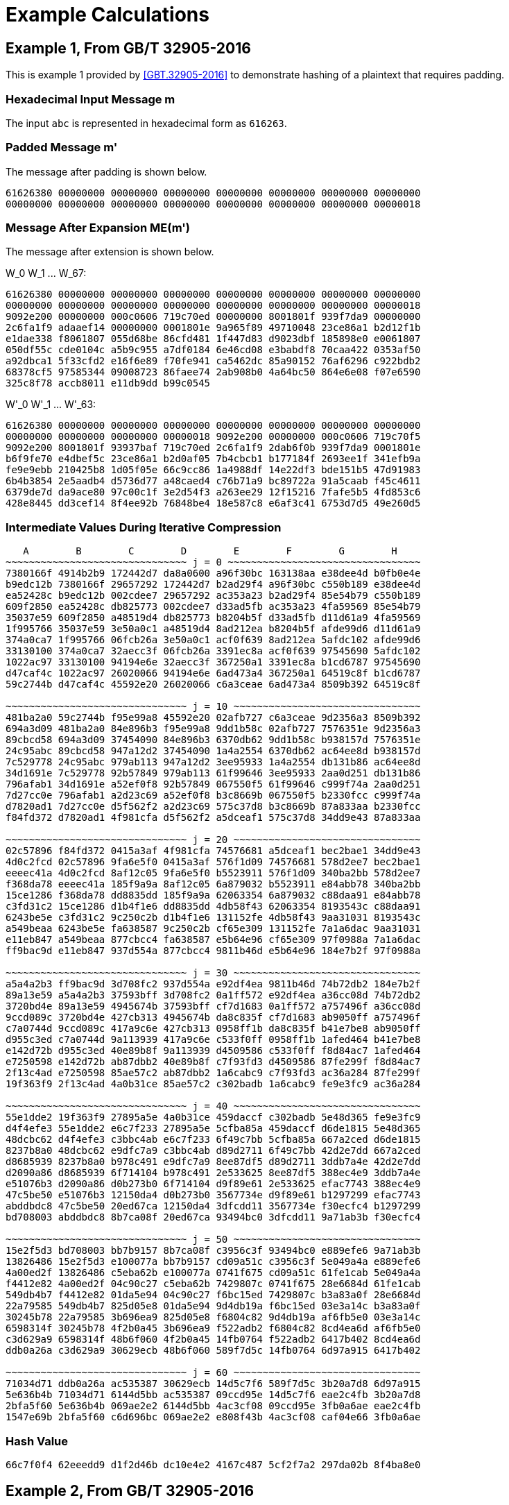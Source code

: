 
[appendix]
[#appendix-a]
= Example Calculations

== Example 1, From GB/T 32905-2016

This is example 1 provided by <<GBT.32905-2016>> to demonstrate hashing of a
plaintext that requires padding.

=== Hexadecimal Input Message $$m$$

The input `abc` is represented in hexadecimal form as `616263`.

=== Padded Message $$m'$$

The message after padding is shown below.

----
61626380 00000000 00000000 00000000 00000000 00000000 00000000 00000000
00000000 00000000 00000000 00000000 00000000 00000000 00000000 00000018
----

=== Message After Expansion $$ME(m')$$

The message after extension is shown below.

$$W_0 W_1 ... W_67$$:

----
61626380 00000000 00000000 00000000 00000000 00000000 00000000 00000000
00000000 00000000 00000000 00000000 00000000 00000000 00000000 00000018
9092e200 00000000 000c0606 719c70ed 00000000 8001801f 939f7da9 00000000
2c6fa1f9 adaaef14 00000000 0001801e 9a965f89 49710048 23ce86a1 b2d12f1b
e1dae338 f8061807 055d68be 86cfd481 1f447d83 d9023dbf 185898e0 e0061807
050df55c cde0104c a5b9c955 a7df0184 6e46cd08 e3babdf8 70caa422 0353af50
a92dbca1 5f33cfd2 e16f6e89 f70fe941 ca5462dc 85a90152 76af6296 c922bdb2
68378cf5 97585344 09008723 86faee74 2ab908b0 4a64bc50 864e6e08 f07e6590
325c8f78 accb8011 e11db9dd b99c0545
----


$$W'_0 W'_1 ... W'_63$$:

----
61626380 00000000 00000000 00000000 00000000 00000000 00000000 00000000
00000000 00000000 00000000 00000018 9092e200 00000000 000c0606 719c70f5
9092e200 8001801f 93937baf 719c70ed 2c6fa1f9 2dab6f0b 939f7da9 0001801e
b6f9fe70 e4dbef5c 23ce86a1 b2d0af05 7b4cbcb1 b177184f 2693ee1f 341efb9a
fe9e9ebb 210425b8 1d05f05e 66c9cc86 1a4988df 14e22df3 bde151b5 47d91983
6b4b3854 2e5aadb4 d5736d77 a48caed4 c76b71a9 bc89722a 91a5caab f45c4611
6379de7d da9ace80 97c00c1f 3e2d54f3 a263ee29 12f15216 7fafe5b5 4fd853c6
428e8445 dd3cef14 8f4ee92b 76848be4 18e587c8 e6af3c41 6753d7d5 49e260d5
----

=== Intermediate Values During Iterative Compression

----
   A        B        C        D        E        F        G        H
~~~~~~~~~~~~~~~~~~~~~~~~~~~~~~~ j = 0 ~~~~~~~~~~~~~~~~~~~~~~~~~~~~~~~~~
7380166f 4914b2b9 172442d7 da8a0600 a96f30bc 163138aa e38dee4d b0fb0e4e
b9edc12b 7380166f 29657292 172442d7 b2ad29f4 a96f30bc c550b189 e38dee4d
ea52428c b9edc12b 002cdee7 29657292 ac353a23 b2ad29f4 85e54b79 c550b189
609f2850 ea52428c db825773 002cdee7 d33ad5fb ac353a23 4fa59569 85e54b79
35037e59 609f2850 a48519d4 db825773 b8204b5f d33ad5fb d11d61a9 4fa59569
1f995766 35037e59 3e50a0c1 a48519d4 8ad212ea b8204b5f afde99d6 d11d61a9
374a0ca7 1f995766 06fcb26a 3e50a0c1 acf0f639 8ad212ea 5afdc102 afde99d6
33130100 374a0ca7 32aecc3f 06fcb26a 3391ec8a acf0f639 97545690 5afdc102
1022ac97 33130100 94194e6e 32aecc3f 367250a1 3391ec8a b1cd6787 97545690
d47caf4c 1022ac97 26020066 94194e6e 6ad473a4 367250a1 64519c8f b1cd6787
59c2744b d47caf4c 45592e20 26020066 c6a3ceae 6ad473a4 8509b392 64519c8f

~~~~~~~~~~~~~~~~~~~~~~~~~~~~~~~ j = 10 ~~~~~~~~~~~~~~~~~~~~~~~~~~~~~~~~
481ba2a0 59c2744b f95e99a8 45592e20 02afb727 c6a3ceae 9d2356a3 8509b392
694a3d09 481ba2a0 84e896b3 f95e99a8 9dd1b58c 02afb727 7576351e 9d2356a3
89cbcd58 694a3d09 37454090 84e896b3 6370db62 9dd1b58c b938157d 7576351e
24c95abc 89cbcd58 947a12d2 37454090 1a4a2554 6370db62 ac64ee8d b938157d
7c529778 24c95abc 979ab113 947a12d2 3ee95933 1a4a2554 db131b86 ac64ee8d
34d1691e 7c529778 92b57849 979ab113 61f99646 3ee95933 2aa0d251 db131b86
796afab1 34d1691e a52ef0f8 92b57849 067550f5 61f99646 c999f74a 2aa0d251
7d27cc0e 796afab1 a2d23c69 a52ef0f8 b3c8669b 067550f5 b2330fcc c999f74a
d7820ad1 7d27cc0e d5f562f2 a2d23c69 575c37d8 b3c8669b 87a833aa b2330fcc
f84fd372 d7820ad1 4f981cfa d5f562f2 a5dceaf1 575c37d8 34dd9e43 87a833aa

~~~~~~~~~~~~~~~~~~~~~~~~~~~~~~~ j = 20 ~~~~~~~~~~~~~~~~~~~~~~~~~~~~~~~~
02c57896 f84fd372 0415a3af 4f981cfa 74576681 a5dceaf1 bec2bae1 34dd9e43
4d0c2fcd 02c57896 9fa6e5f0 0415a3af 576f1d09 74576681 578d2ee7 bec2bae1
eeeec41a 4d0c2fcd 8af12c05 9fa6e5f0 b5523911 576f1d09 340ba2bb 578d2ee7
f368da78 eeeec41a 185f9a9a 8af12c05 6a879032 b5523911 e84abb78 340ba2bb
15ce1286 f368da78 dd8835dd 185f9a9a 62063354 6a879032 c88daa91 e84abb78
c3fd31c2 15ce1286 d1b4f1e6 dd8835dd 4db58f43 62063354 8193543c c88daa91
6243be5e c3fd31c2 9c250c2b d1b4f1e6 131152fe 4db58f43 9aa31031 8193543c
a549beaa 6243be5e fa638587 9c250c2b cf65e309 131152fe 7a1a6dac 9aa31031
e11eb847 a549beaa 877cbcc4 fa638587 e5b64e96 cf65e309 97f0988a 7a1a6dac
ff9bac9d e11eb847 937d554a 877cbcc4 9811b46d e5b64e96 184e7b2f 97f0988a

~~~~~~~~~~~~~~~~~~~~~~~~~~~~~~~ j = 30 ~~~~~~~~~~~~~~~~~~~~~~~~~~~~~~~~
a5a4a2b3 ff9bac9d 3d708fc2 937d554a e92df4ea 9811b46d 74b72db2 184e7b2f
89a13e59 a5a4a2b3 37593bff 3d708fc2 0a1ff572 e92df4ea a36cc08d 74b72db2
3720bd4e 89a13e59 4945674b 37593bff cf7d1683 0a1ff572 a757496f a36cc08d
9ccd089c 3720bd4e 427cb313 4945674b da8c835f cf7d1683 ab9050ff a757496f
c7a0744d 9ccd089c 417a9c6e 427cb313 0958ff1b da8c835f b41e7be8 ab9050ff
d955c3ed c7a0744d 9a113939 417a9c6e c533f0ff 0958ff1b 1afed464 b41e7be8
e142d72b d955c3ed 40e89b8f 9a113939 d4509586 c533f0ff f8d84ac7 1afed464
e7250598 e142d72b ab87dbb2 40e89b8f c7f93fd3 d4509586 87fe299f f8d84ac7
2f13c4ad e7250598 85ae57c2 ab87dbb2 1a6cabc9 c7f93fd3 ac36a284 87fe299f
19f363f9 2f13c4ad 4a0b31ce 85ae57c2 c302badb 1a6cabc9 fe9e3fc9 ac36a284

~~~~~~~~~~~~~~~~~~~~~~~~~~~~~~~ j = 40 ~~~~~~~~~~~~~~~~~~~~~~~~~~~~~~~~
55e1dde2 19f363f9 27895a5e 4a0b31ce 459daccf c302badb 5e48d365 fe9e3fc9
d4f4efe3 55e1dde2 e6c7f233 27895a5e 5cfba85a 459daccf d6de1815 5e48d365
48dcbc62 d4f4efe3 c3bbc4ab e6c7f233 6f49c7bb 5cfba85a 667a2ced d6de1815
8237b8a0 48dcbc62 e9dfc7a9 c3bbc4ab d89d2711 6f49c7bb 42d2e7dd 667a2ced
d8685939 8237b8a0 b978c491 e9dfc7a9 8ee87df5 d89d2711 3ddb7a4e 42d2e7dd
d2090a86 d8685939 6f714104 b978c491 2e533625 8ee87df5 388ec4e9 3ddb7a4e
e51076b3 d2090a86 d0b273b0 6f714104 d9f89e61 2e533625 efac7743 388ec4e9
47c5be50 e51076b3 12150da4 d0b273b0 3567734e d9f89e61 b1297299 efac7743
abddbdc8 47c5be50 20ed67ca 12150da4 3dfcdd11 3567734e f30ecfc4 b1297299
bd708003 abddbdc8 8b7ca08f 20ed67ca 93494bc0 3dfcdd11 9a71ab3b f30ecfc4

~~~~~~~~~~~~~~~~~~~~~~~~~~~~~~~ j = 50 ~~~~~~~~~~~~~~~~~~~~~~~~~~~~~~~~
15e2f5d3 bd708003 bb7b9157 8b7ca08f c3956c3f 93494bc0 e889efe6 9a71ab3b
13826486 15e2f5d3 e100077a bb7b9157 cd09a51c c3956c3f 5e049a4a e889efe6
4a00ed2f 13826486 c5eba62b e100077a 0741f675 cd09a51c 61fe1cab 5e049a4a
f4412e82 4a00ed2f 04c90c27 c5eba62b 7429807c 0741f675 28e6684d 61fe1cab
549db4b7 f4412e82 01da5e94 04c90c27 f6bc15ed 7429807c b3a83a0f 28e6684d
22a79585 549db4b7 825d05e8 01da5e94 9d4db19a f6bc15ed 03e3a14c b3a83a0f
30245b78 22a79585 3b696ea9 825d05e8 f6804c82 9d4db19a af6fb5e0 03e3a14c
6598314f 30245b78 4f2b0a45 3b696ea9 f522adb2 f6804c82 8cd4ea6d af6fb5e0
c3d629a9 6598314f 48b6f060 4f2b0a45 14fb0764 f522adb2 6417b402 8cd4ea6d
ddb0a26a c3d629a9 30629ecb 48b6f060 589f7d5c 14fb0764 6d97a915 6417b402

~~~~~~~~~~~~~~~~~~~~~~~~~~~~~~~ j = 60 ~~~~~~~~~~~~~~~~~~~~~~~~~~~~~~~~
71034d71 ddb0a26a ac535387 30629ecb 14d5c7f6 589f7d5c 3b20a7d8 6d97a915
5e636b4b 71034d71 6144d5bb ac535387 09ccd95e 14d5c7f6 eae2c4fb 3b20a7d8
2bfa5f60 5e636b4b 069ae2e2 6144d5bb 4ac3cf08 09ccd95e 3fb0a6ae eae2c4fb
1547e69b 2bfa5f60 c6d696bc 069ae2e2 e808f43b 4ac3cf08 caf04e66 3fb0a6ae
----

=== Hash Value

----
66c7f0f4 62eeedd9 d1f2d46b dc10e4e2 4167c487 5cf2f7a2 297da02b 8f4ba8e0
----

== Example 2, From GB/T 32905-2016

This is example 2 provided by <<GBT.32905-2016>> to demonstrate hashing of a
512-bit plaintext.

=== 512-bit Input Message

----
61626364 61626364 61626364 61626364 61626364 61626364 61626364 61626364
61626364 61626364 61626364 61626364 61626364 61626364 61626364 61626364
----

=== Padded Message

The message after padding is shown below.

----
61626364 61626364 61626364 61626364 61626364 61626364 61626364 61626364
61626364 61626364 61626364 61626364 61626364 61626364 61626364 61626364
80000000 00000000 00000000 00000000 00000000 00000000 00000000 00000000
80000000 00000000 00000000 00000000 00000000 00000000 00000000 00000200
----

// TODO: does the last line really start with "8"? It should be "0"??

==== Message Block 1

===== Expanded Message

$$W_0 W_1 ... W_67$$:

----
61626364 61626364 61626364 61626364 61626364 61626364 61626364 61626364
61626364 61626364 61626364 61626364 61626364 61626364 61626364 61626364
a121a024 a121a024 a121a024 6061e0e5 6061e0e5 6061e0e5 a002e345 a002e345
a002e345 49c969ed 49c969ed 49c969ed 85ae5679 a44ff619 a44ff619 694b6244
e8c8e0c4 e8c8e0c4 240e103e 346e603e 346e603e 9a517ab5 8a01aa25 8a01aa25
0607191c 25f8a37a d528936a 89fbd8ae 00606206 10501256 7cff7ef9 3c78b9f9
cc2b8a69 9f03f169 df45be20 9ec5bee1 0a212906 49ff72c0 46717241 67e09a19
6efaa333 2ebae676 3475c386 201dcff6 2f18fccf 2c5f2b5c a80b9f38 bc139f34
c47f18a7 a25ce71d 42743705 51baf619
----


$$W'_0 W'_1 ... W'_63$$:

----
00000000 00000000 00000000 00000000 00000000 00000000 00000000 00000000
00000000 00000000 00000000 00000000 c043c340 c043c340 c043c340 01038381
c14040c1 c14040c1 01234361 c06303a0 c06303a0 29a88908 e9cb8aa8 e9cb8aa8
25acb53c ed869ff4 ed869ff4 20820ba9 6d66b6bd 4c8716dd 8041e627 5d25027a
dca680fa 72999a71 ae0fba1b be6fca1b 32697922 bfa9d9cf 5f29394f 03fa728b
06677b1a 35a8b12c a9d7ed93 b5836157 cc4be86f 8f53e33f a3bac0d9 a2bd0718
c60aa36f d6fc83a9 9934cc61 f92524f8 64db8a35 674594b6 7204b1c7 47fd55ef
41e25ffc 02e5cd2a 9c7e5cbe 9c0e50c2 eb67e468 8e03cc41 ea7fa83d eda9692d
----

===== Intermediate Values During Iterative Compression

----
   A        B        C        D        E        F        G        H
~~~~~~~~~~~~~~~~~~~~~~~~~~~~~~~ j = 0 ~~~~~~~~~~~~~~~~~~~~~~~~~~~~~~~~~
7380166f 4914b2b9 172442d7 da8a0600 a96f30bc 163138aa e38dee4d b0fb0e4e
588b5dab 7380166f 29657292 172442d7 b2e561d0 a96f30bc c550b189 e38dee4d
b31cecd3 588b5dab 002cdee7 29657292 887cdf53 b2e561d0 85e54b79 c550b189
087b31df b31cecd3 16bb56b1 002cdee7 5234344f 887cdf53 0e85972b 85e54b79
17448b12 087b31df 39d9a766 16bb56b1 16372ca6 5234344f fa9c43e6 0e85972b
dca06de5 17448b12 f663be10 39d9a766 f7bc113c 16372ca6 a27a91a1 fa9c43e6
8eb847a3 dca06de5 8916242e f663be10 9fe64fb1 f7bc113c 6530b1b9 a27a91a1
0e0f1218 8eb847a3 40dbcbb9 8916242e 57e5fc4e 9fe64fb1 89e7bde0 6530b1b9
ada83827 0e0f1218 708f471d 40dbcbb9 55eb8591 57e5fc4e 7d8cff32 89e7bde0
6e12c163 ada83827 1e24301c 708f471d c26a14b8 55eb8591 e272bf2f 7d8cff32
f7578117 6e12c163 50704f5b 1e24301c 3433dd28 c26a14b8 2c8aaf5c e272bf2f

~~~~~~~~~~~~~~~~~~~~~~~~~~~~~~~~ j = 10 ~~~~~~~~~~~~~~~~~~~~~~~~~~~~~~~~
bc497c66 f7578117 2582c6dc 50704f5b 4f85c749 3433dd28 a5c61350 2c8aaf5c
ecc59168 bc497c66 af022fee 2582c6dc 8ce5ee61 4f85c749 e941a19e a5c61350
63723715 ecc59168 92f8cd78 af022fee 38e2aa27 8ce5ee61 3a4a7c2e e941a19e
e57bfbf8 63723715 8b22d1d9 92f8cd78 542318e7 38e2aa27 730c672f 3a4a7c2e
8ba504b1 e57bfbf8 e46e2ac6 8b22d1d9 a8c73777 542318e7 5139c715 730c672f
b6a4be20 8ba504b1 f7f7f1ca e46e2ac6 8ae4d7a0 a8c73777 c73aa118 5139c715
c0a0e3f7 b6a4be20 4a096317 f7f7f1ca f671e12a 8ae4d7a0 bbbd4639 c73aa118
68ef7357 c0a0e3f7 497c416d 4a096317 673f9d46 f671e12a bd045726 bbbd4639
4c6499d3 68ef7357 41c7ef81 497c416d f01924a3 673f9d46 0957b38f bd045726
9f532735 4c6499d3 dee6aed1 41c7ef81 71c6ef02 f01924a3 ea3339fc 0957b38f

~~~~~~~~~~~~~~~~~~~~~~~~~~~~~~~ j = 20 ~~~~~~~~~~~~~~~~~~~~~~~~~~~~~~~~
231d84bd 9f532735 c933a698 dee6aed1 108149de 71c6ef02 251f80c9 ea3339fc
6a203212 231d84bd a64e6b3e c933a698 90c31af9 108149de 78138e37 251f80c9
175c3b57 6a203212 3b097a46 a64e6b3e 508f82d2 90c31af9 4ef0840a 78138e37
cdcbabd5 175c3b57 406424d4 3b097a46 b5a2f2fb 508f82d2 d7cc8618 4ef0840a
7dd941f8 cdcbabd5 b876ae2e 406424d4 a541cb9b b5a2f2fb 1692847c d7cc8618
eaf54f3e 7dd941f8 9757ab9b b876ae2e 912d4e17 a541cb9b 97ddad17 1692847c
f7310a83 eaf54f3e b283f0fb 9757ab9b b43da5e9 912d4e17 5cdd2a0e 97ddad17
f8441d7e f7310a83 ea9e7dd5 b283f0fb cf194872 b43da5e9 70bc896a 5cdd2a0e
270dce67 f8441d7e 621507ee ea9e7dd5 7564b6c0 cf194872 2f4da1ed 70bc896a
ac12a6c0 270dce67 883afdf0 621507ee 964015e3 7564b6c0 439678ca 2f4da1ed

~~~~~~~~~~~~~~~~~~~~~~~~~~~~~~~ j = 30 ~~~~~~~~~~~~~~~~~~~~~~~~~~~~~~~~
1bd9e6e3 ac12a6c0 1b9cce4e 883afdf0 0fac4cad 964015e3 b603ab25 439678ca
32418d74 1bd9e6e3 254d8158 1b9cce4e 3f717698 0fac4cad af1cb200 b603ab25
9c89b505 32418d74 b3cdc637 254d8158 38766abf 3f717698 65687d62 af1cb200
3c60352a 9c89b505 831ae864 b3cdc637 8aedd93b 38766abf b4c1fb8b 65687d62
2a116c70 3c60352a 136a0b39 831ae864 476048d4 8aedd93b 55f9c3b3 b4c1fb8b
a0c7c66f 2a116c70 c06a5478 136a0b39 b47a7dc5 476048d4 c9dc576e 55f9c3b3
b7e58f33 a0c7c66f 22d8e054 c06a5478 3a3537a9 b47a7dc5 46a23b02 c9dc576e
79baf4ca b7e58f33 8f8cdf41 22d8e054 9455b731 3a3537a9 ee2da3d3 46a23b02
ad5b0bcf 79baf4ca cb1e676f 8f8cdf41 289d35e0 9455b731 bd49d1a9 ee2da3d3
a167bd76 ad5b0bcf 75e994f3 cb1e676f da27276b 289d35e0 b98ca2ad bd49d1a9

~~~~~~~~~~~~~~~~~~~~~~~~~~~~~~~ j = 40 ~~~~~~~~~~~~~~~~~~~~~~~~~~~~~~~~
2ccc1878 a167bd76 b6179f5a 75e994f3 7eded43b da27276b af0144e9 b98ca2ad
610c6084 2ccc1878 cf7aed42 b6179f5a 9da32cab 7eded43b 3b5ed139 af0144e9
a40209fe 610c6084 9830f059 cf7aed42 7d483846 9da32cab a1dbf6f6 3b5ed139
6fa376a2 a40209fe 18c108c2 9830f059 12a851cf 7d483846 655ced19 a1dbf6f6
53f9ffc5 6fa376a2 0413fd48 18c108c2 c3d3327b 12a851cf c233ea41 655ced19
4f60bbd5 53f9ffc5 46ed44df 0413fd48 f3cae7e6 c3d3327b 8e789542 c233ea41
6e89a7fb 4f60bbd5 f3ff8aa7 46ed44df 17394ca0 f3cae7e6 93de1e99 8e789542
fef3cb16 6e89a7fb c177aa9e f3ff8aa7 4a9e594f 17394ca0 3f379e57 93de1e99
fa8e6731 fef3cb16 134ff6dd c177aa9e 7d9e1966 4a9e594f 6500b9ca 3f379e57
08a826c3 fa8e6731 e7962dfd 134ff6dd ebfa90cc 7d9e1966 ca7a54f2 6500b9ca

~~~~~~~~~~~~~~~~~~~~~~~~~~~~~~~ j = 50 ~~~~~~~~~~~~~~~~~~~~~~~~~~~~~~~~
614c7627 08a826c3 1cce63f5 e7962dfd 969ecf53 ebfa90cc cb33ecf0 ca7a54f2
d776618d 614c7627 504d8611 1cce63f5 423489f6 969ecf53 86675fd4 cb33ecf0
ef958266 d776618d 98ec4ec2 504d8611 6ef4554d 423489f6 7a9cb4f6 86675fd4
04b44fd2 ef958266 ecc31bae 98ec4ec2 290032b5 6ef4554d 4fb211a4 7a9cb4f6
008d6012 04b44fd2 2b04cddf ecc31bae 50aa1faa 290032b5 aa6b77a2 4fb211a4
57859fec 008d6012 689fa409 2b04cddf c00cd655 50aa1faa 95a94801 aa6b77a2
c864420d 57859fec 1ac02401 689fa409 2fb3c502 c00cd655 fd528550 95a94801
e7423482 c864420d 0b3fd8af 1ac02401 aac3b183 2fb3c502 b2ae0066 fd528550
5c5be9dd e7423482 c8841b90 0b3fd8af 8b1ba117 aac3b183 28117d9e b2ae0066
ebd4948c 5c5be9dd 846905ce c8841b90 74a75fe1 8b1ba117 8c1d561d 28117d9e

~~~~~~~~~~~~~~~~~~~~~~~~~~~~~~~ j = 60 ~~~~~~~~~~~~~~~~~~~~~~~~~~~~~~~~
05627b53 ebd4948c b7d3bab8 846905ce f58d98d8 74a75fe1 08bc58dd 8c1d561d
28aaec87 05627b53 a92919d7 b7d3bab8 cc6b5f2a f58d98d8 ff0ba53a 08bc58dd
0f92d652 28aaec87 c4f6a60a a92919d7 b8ab6d40 cc6b5f2a c6c7ac6c ff0ba53a
2ad0c8ee 0f92d652 55d90e51 c4f6a60a 69caa1b7 b8ab6d40 f956635a c6c7ac6c
----

==== Message Block 2

===== Expanded Message

$$W_0 W_1 ... W_67$$:

----
80000000 00000000 00000000 00000000 00000000 00000000 00000000 00000000
00000000 00000000 00000000 00000000 00000000 00000000 00000000 00000200
80404000 00000000 01008080 10005000 00000000 002002a0 ac545c04 00000000
09582a39 a0003000 00000000 00200280 a4515804 20200040 51609838 30005701
a0002000 008200aa 6ad525d0 0a0e0216 b0f52042 fa7073b0 20000000 008200a8
7a542590 22a20044 d5d6ebd2 82005771 8a202240 b42826aa eaf84e59 4898eaf9
8207283d ee6775fa a3e0e0a0 8828488a 23b45a5d 628a22c4 8d6d0615 38300a7e
e96260e5 2b60c020 502ed531 9e878cb9 218c38f8 dcae3cb7 2a3e0e0a e9e0c461
8c3e3831 44aaa228 dc60a38b 518300f7
----

$$W'_0 W'_1 ... W'_63$$:

----
80000000 00000000 00000000 00000000 00000000 00000000 00000000 00000000
00000000 00000000 00000000 00000200 80404000 00000000 01008080 10005200
80404000 002002a0 ad54dc84 10005000 09582a39 a02032a0 ac545c04 00200280
ad09723d 80203040 51609838 30205581 04517804 20a200ea 3bb5bde8 3a0e5517
10f50042 faf2731a 4ad525d0 0a8c02be caa105d2 d8d273f4 f5d6ebd2 828257d9
f07407d0 968a26ee 3f2ea58b ca98bd88 08270a7d 5a4f5350 4918aef9 c0b0a273
a1b37260 8ced573e 2e8de6b5 b01842f4 cad63ab8 49eae2e4 dd43d324 a6b786c7
c8ee581d f7cefc97 7a10db3b 776748d8 adb200c9 98049e9f f65ead81 b863c496
----

===== Intermediate Values During Iterative Compression

----
   A        B        C        D        E        F        G        H
~~~~~~~~~~~~~~~~~~~~~~~~~~~~~~~ j = 0 ~~~~~~~~~~~~~~~~~~~~~~~~~~~~~~~~~

5950de81 468664eb 42fd4c86 1e7ca00a c0a5910b ae9a55ea 1adb8d17 763ca222
1cc66027 5950de81 0cc9d68d 42fd4c86 24fe81a1 c0a5910b af5574d2 1adb8d17
b7197324 1cc66027 a1bd02b2 0cc9d68d 61b7397a 24fe81a1 885e052c af5574d2
b1aacb3f b7197324 8cc04e39 a1bd02b2 4c7cbb59 61b7397a 0d0927f4 885e052c
920d5d4d b1aacb3f 32e6496e 8cc04e39 c6c863a3 4c7cbb59 cbd30db9 0d0927f4
03162191 920d5d4d 55967f63 32e6496e dbcb73dd c6c863a3 daca63e5 cbd30db9
cbfddbb7 03162191 1aba9b24 55967f63 6a6eaafb dbcb73dd 1d1e3643 daca63e5
67f45147 cbfddbb7 2c432206 1aba9b24 e0cc5b97 6a6eaafb 9eeede5b 1d1e3643
dfc06393 67f45147 fbb76f97 2c432206 9d84a8d5 e0cc5b97 57db5375 9eeede5b
777f980d dfc06393 e8a28ecf fbb76f97 89d0a059 9d84a8d5 dcbf0662 57db5375
502a9be2 777f980d 80c727bf e8a28ecf befc3eda 89d0a059 46acec25 dcbf0662

~~~~~~~~~~~~~~~~~~~~~~~~~~~~~~~ j = 10 ~~~~~~~~~~~~~~~~~~~~~~~~~~~~~~~~
df0f77ed 502a9be2 ff301aee 80c727bf c8b999f7 befc3eda 02cc4e85 46acec25
b8bc2801 df0f77ed 5537c4a0 ff301aee 3a05da38 c8b999f7 f6d5f7e1 02cc4e85
5b3baaa5 b8bc2801 1eefdbbe 5537c4a0 eebf718f 3a05da38 cfbe45cc f6d5f7e1
0f7185e4 5b3baaa5 78500371 1eefdbbe f3fbf969 eebf718f d1c1d02e cfbe45cc
141cb1e7 0f7185e4 77554ab6 78500371 5cc495db f3fbf969 8c7f75fb d1c1d02e
f185448a 141cb1e7 e30bc81e 77554ab6 32028d02 5cc495db cb4f9fdf 8c7f75fb
a7374acd f185448a 3963ce28 e30bc81e 3d03e81b 32028d02 aedae624 cb4f9fdf
aaca2dcb a7374acd 0a8915e3 3963ce28 130bc932 3d03e81b 68119014 aedae624
3d2dfd31 aaca2dcb 6e959b4e 0a8915e3 07fff8f8 130bc932 40d9e81f 68119014
15bab3e6 3d2dfd31 945b9755 6e959b4e 85b2dd34 07fff8f8 4990985e 40d9e81f

~~~~~~~~~~~~~~~~~~~~~~~~~~~~~~~ j = 20 ~~~~~~~~~~~~~~~~~~~~~~~~~~~~~~~~
f477625b 15bab3e6 5bfa627a 945b9755 d2b3c82b 85b2dd34 c7c03fff 4990985e
ecbfba29 f477625b 7567cc2b 5bfa627a 604bda38 d2b3c82b e9a42d96 c7c03fff
b9f6943d ecbfba29 eec4b7e8 7567cc2b e996d68b 604bda38 415e959e e9a42d96
c537ac67 b9f6943d 7f7453d9 eec4b7e8 7f6c2bc6 e996d68b d1c3025e 415e959e
c59665b3 c537ac67 ed287b73 7f7453d9 1a89ef0d 7f6c2bc6 b45f4cb6 d1c3025e
50115e1f c59665b3 6f58cf8a ed287b73 3ddf2899 1a89ef0d 5e33fb61 b45f4cb6
44196085 50115e1f 2ccb678b 6f58cf8a 0abc22da 3ddf2899 7868d44f 5e33fb61
bde4e355 44196085 22bc3ea0 2ccb678b da96412a 0abc22da 44c9eef9 7868d44f
ca176dca bde4e355 32c10a88 22bc3ea0 b418ac1b da96412a 16d055e1 44c9eef9
541e456e ca176dca c9c6ab7b 32c10a88 35cf8215 b418ac1b 0956d4b2 16d055e1

~~~~~~~~~~~~~~~~~~~~~~~~~~~~~~~ j = 30 ~~~~~~~~~~~~~~~~~~~~~~~~~~~~~~~~
b6feeef7 541e456e 2edb9594 c9c6ab7b d41f5fda 35cf8215 60dda0c5 0956d4b2
026e42f7 b6feeef7 3c8adca8 2edb9594 c9436b11 d41f5fda 10a9ae7c 60dda0c5
8fd27582 026e42f7 fdddef6d 3c8adca8 a48dc4c2 c9436b11 fed6a0fa 10a9ae7c
2527f8c6 8fd27582 dc85ee04 fdddef6d b29dc9d4 a48dc4c2 588e4a1b fed6a0fa
3218579f 2527f8c6 a4eb051f dc85ee04 0da81ad7 b29dc9d4 2615246e 588e4a1b
35421cf3 3218579f 4ff18c4a a4eb051f 644b37e4 0da81ad7 4ea594ee 2615246e
12cb048f 35421cf3 30af3e64 4ff18c4a 107cb2fb 644b37e4 d6b86d40 4ea594ee
c6716749 12cb048f 8439e66a 30af3e64 7903974d 107cb2fb bf232259 d6b86d40
66bf4600 c6716749 96091e25 8439e66a e5575380 7903974d 97d883e5 bf232259
046516a9 66bf4600 e2ce938c 96091e25 e23d4f18 e5575380 ba6bc81c 97d883e5

~~~~~~~~~~~~~~~~~~~~~~~~~~~~~~~ j = 40 ~~~~~~~~~~~~~~~~~~~~~~~~~~~~~~~~
e14ab898 046516a9 7e8c00cd e2ce938c 6e25affe e23d4f18 9c072aba ba6bc81c
bc44d883 e14ab898 ca2d5208 7e8c00cd 4ef0cb38 6e25affe 78c711ea 9c072aba
e017c779 bc44d883 957131c2 ca2d5208 10132c10 4ef0cb38 7ff3712d 78c711ea
11154e38 e017c779 89b10778 957131c2 c1d401bd 10132c10 59c27786 7ff3712d
3ba43e10 11154e38 2f8ef3c0 89b10778 953c1e65 c1d401bd 60808099 59c27786
445e8d34 3ba43e10 2a9c7022 2f8ef3c0 94bcdd11 953c1e65 0dee0ea0 60808099
34d09ee0 445e8d34 487c2077 2a9c7022 1d0ea72c 94bcdd11 f32ca9e0 0dee0ea0
18c77c40 34d09ee0 bd1a6888 487c2077 a8ca98c6 1d0ea72c e88ca5e6 f32ca9e0
a2507cea 18c77c40 a13dc069 bd1a6888 9845362a a8ca98c6 3960e875 e88ca5e6
7e014176 a2507cea 8ef88031 a13dc069 2cb0c2f2 9845362a c6354654 3960e875

~~~~~~~~~~~~~~~~~~~~~~~~~~~~~~~ j = 50 ~~~~~~~~~~~~~~~~~~~~~~~~~~~~~~~~
eb39074b 7e014176 a0f9d544 8ef88031 0df22b74 2cb0c2f2 b154c229 c6354654
f67597e1 eb39074b 0282ecfc a0f9d544 8d4f6b2f 0df22b74 17916586 b154c229
31e9309d f67597e1 720e97d6 0282ecfc eecf99be 8d4f6b2f 5ba06f91 17916586
c6329c3c 31e9309d eb2fc3ec 720e97d6 c672ad96 eecf99be 597c6a7b 5ba06f91
75cc3800 c6329c3c d2613a63 eb2fc3ec 8515c87f c672ad96 cdf7767c 597c6a7b
925156ad 75cc3800 6538798c d2613a63 150cbd57 8515c87f 6cb63395 cdf7767c
7d0de10b 925156ad 987000eb 6538798c 7ee47610 150cbd57 43fc28ae 6cb63395
2066f136 7d0de10b a2ad5b24 987000eb 7d7aadcc 7ee47610 eab8a865 43fc28ae
85b31359 2066f136 1bc216fa a2ad5b24 07b9cfd1 7d7aadcc b083f723 eab8a865
6cddcb93 85b31359 cde26c40 1bc216fa c43eb29c 07b9cfd1 6e63ebd5 b083f723

~~~~~~~~~~~~~~~~~~~~~~~~~~~~~~~ j = 60 ~~~~~~~~~~~~~~~~~~~~~~~~~~~~~~~~
23eff97d 6cddcb93 6626b30b cde26c40 1ea21d46 c43eb29c 7e883dce 6e63ebd5
07bd4e82 23eff97d bb9726d9 6626b30b c8d6867c 1ea21d46 94e621f5 7e883dce
64f3dc4a 07bd4e82 dff2fa47 bb9726d9 96e4028f c8d6867c ea30f510 94e621f5
87ee4178 64f3dc4a 7a9d040f dff2fa47 af7ee1ee 96e4028f 33e646b4 ea30f510
----

=== Hash Value

----
debe9ff9 2275b8a1 38604889 c18e5a4d 6fdb70e5 387e5765 293dcba3 9c0c5732
----

[#appendix-b]
= Example Results

These examples only provide results of hashing, and can be found in the Botan
<<BOTAN>>, OpenSSL <<OPENSSL>> and GmSSL <<GMSSL>> cryptographic libraries.


== Sample Result 1

Input:

----
0090414c 49434531 32334059 41484f4f 2e434f4d 787968b4 fa32c3fd 2417842e
73bbfeff 2f3c848b 6831d7e0 ec65228b 3937e498 63e4c6d3 b23b0c84 9cf84241
484bfe48 f61d59a5 b16ba06e 6e12d1da 27c5249a 421deb61 b62eab67 46434ebc
3cc315e3 2220b3ba dd50bdc4 c4e6c147 fedd43d0 680512bc bb42c07d 47349d21
53b70c4e 5d7fdfcb fa36ea1a 85841b9e 46e09a20 ae4c7798 aa0f1194 71bee118
25be4620 2bb79e2a 5844495e 97c04ff4 df258a7c 0240f88f 1cd4e163 52a73c17
b7f16f07 353e53a1 76d684a9 fe0c6bb7 98e857
----

Output:

----
f4a38489 e32b45b6 f876e3ac 2168ca39 2362dc8f 23459c1d 1146fc3d bfb7bc9a
----

== Sample Result 2

Input:

----
0090414c 49434531 32334059 41484f4f 2e434f4d 00000000 00000000 00000000
00000000 00000000 00000000 00000000 00000000 0000e78b cd09746c 202378a7
e72b12bc e00266b9 627ecb0b 5a25367a d1ad4cc6 242b00db 9ca7f1e6 b0441f65
8343f4b1 0297c0ef 9b649108 2400a62e 7a748573 5fadd013 de74da65 951c4d76
dc89220d 5f7777a6 11b1c38b ae260b17 5951dc80 60c2b3e0 16596164 5281a862
6607b917 f657d7e9 382f1ea5 cd931f40 f662f357 542653b2 01686522 130d590f
b8de635d 8fca715c c6bf3d05 bef3f75d a5d54345 44481666 12
----

Output:

----
26352af8 2ec19f20 7bbc6f94 74e11e90 ce0f7dda ce03b27f 801817e8 97a81fd5 
----

== Sample Result 3

Input:

----
0090414c 49434531 32334059 41484f4f 2e434f4d 787968b4 fa32c3fd 2417842e
73bbfeff 2f3c848b 6831d7e0 ec65228b 3937e498 63e4c6d3 b23b0c84 9cf84241
484bfe48 f61d59a5 b16ba06e 6e12d1da 27c5249a 421deb61 b62eab67 46434ebc
3cc315e3 2220b3ba dd50bdc4 c4e6c147 fedd43d0 680512bc bb42c07d 47349d21
53b70c4e 5d7fdfcb fa36ea1a 85841b9e 46e09a23 099093bf 3c137d8f cbbcdf4a
2ae50f3b 0f216c31 22d79425 fe03a45d bfe1553d f79e8dac 1cf0ecba a2f2b49d
51a4b387 f2efaf48 2339086a 27a8e05b aed98b
----

Output:

----
e4d1d0c3 ca4c7f11 bc8ff8cb 3f4c02a7 8f108fa0 98e51a66 8487240f 75e20f31 
----

== Sample Result 4

Input:

----
00884249 4c4c3435 36405941 484f4f2e 434f4d78 7968b4fa 32c3fd24 17842e73
bbfeff2f 3c848b68 31d7e0ec 65228b39 37e49863 e4c6d3b2 3b0c849c f8424148
4bfe48f6 1d59a5b1 6ba06e6e 12d1da27 c5249a42 1debd6b6 2eab6746 434ebc3c
c315e322 20b3badd 50bdc4c4 e6c147fe dd43d068 0512bcbb 42c07d47 349d2153
b70c4e5d 7fdfcbfa 36ea1a85 841b9e46 e09a2245 493d446c 38d8cc0f 11837469
0e7df633 a8a4bfb3 329b5ece 604b2b4f 37f453c0 869f4b9e 17773de6 8fec45e1
4904e0de a45bf6ce cf9918c8 5ea047c6 0a4c
----

Output:

----
6b4b6d0e 276691bd 4a11bf72 f4fb501a e309fdac b72fa6cc 336e6656 119abd67 
----

== Sample Result 5

Input:

----
4d38d295 8ca7fd2c fae3af04 486959cf 92c8ef48 e8b83a05 c112e739 d5f181d0
3082020c a0030201 02020900 af28725d 98d33143 300c0608 2a811ccf 55018375
0500307d 310b3009 06035504 060c0263 6e310b30 09060350 4080c026 26a310b3
00906035 504070c0 2626a310 f300d060 355040a0 c06746f7 07365633 10f300d0
60355040 b0c06746 f7073656 33111300 f0603550 4030c085 46f70736 56343413
11f301d0 6092a864 886f70d0 109010c1 06264074 6f707365 632e636f 6d2e636e
301e170d 31323036 32343037 35343339 5a170d33 32303632 30303735 3433395a
307d310b 30090603 5504060c 02636e31 0b300906 03550408 0c02626a 310b3009
06035504 070c0262 6a310f30 0d603550 40a0c067 46f70736 563310f3 00d06035
5040b0c0 6746f707 36563311 1300f060 35504030 c08546f7 07365634 341311f3
01d06092 a864886f 70d01090 10c10626 a40746f7 07365632 e636f6d2 e636e305
93013060 72a8648c 3d020106 082a811c cf550182 2d034200 04d69c2f 1eec3bfb
6b95b30c 28085c77 b125d77a 9c39525d 8190768f 37d6b205 b589dcd3 16bbe7d8
9a9dc219 17f17799 e698531f 5e6e3e10 bd31370b 259c3f81 c3a37330 71300f06
03551d30 101ff040 53003010 1ff301d0 603551d0 e0416041 48e5d903 47858baa
ad870d8b dfba6a85 e7b563b6 4301f060 3551d230 41830168 0148e5d9 0347858b
aaad870d 8bdfba6a 85e7b563 b64300b0 603551d0 f0404030 20106301 10606086
480186f8 42010104 04030200 57
----

Output:

----
c3b02e50 0a8b60b7 7dedcf6f 4c11bef8 d56e5cde 708c7206 5654fd7b 2167915a
----

